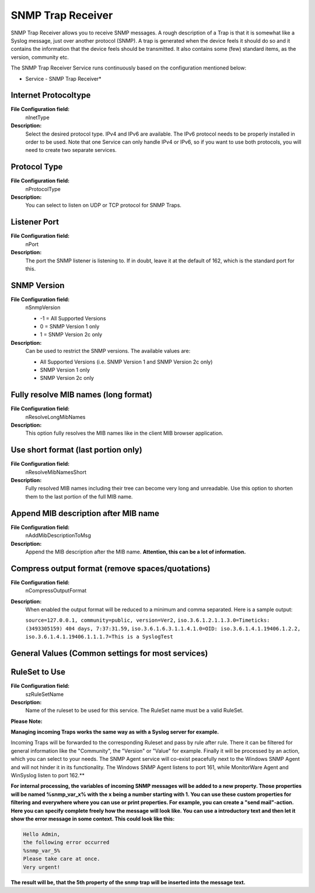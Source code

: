 SNMP Trap Receiver
==================

SNMP Trap Receiver allows you to receive SNMP messages. A rough description of
a Trap is that it is somewhat like a Syslog message, just over another protocol
(SNMP). A trap is generated when the device feels it should do so and it
contains the information that the device feels should be transmitted. It also
contains some (few) standard items, as the version, community etc.

The SNMP Trap Receiver Service runs continuously based on the configuration
mentioned below:


.. image:: ../images/snmptrapreceiver.png
   :width: 100%

* Service - SNMP Trap Receiver*

Internet Protocoltype
^^^^^^^^^^^^^^^^^^^^^

**File Configuration field:**
  nInetType

**Description:**
  Select the desired protocol type. IPv4 and IPv6 are available. The IPv6
  protocol needs to be properly installed in order to be used. Note that one
  Service can only handle IPv4 or IPv6, so if you want to use both protocols,
  you will need to create two separate services.



Protocol Type
^^^^^^^^^^^^^

**File Configuration field:**
  nProtocolType

**Description:**
  You can select to listen on UDP or TCP protocol for SNMP Traps.



Listener Port
^^^^^^^^^^^^^

**File Configuration field:**
  nPort

**Description:**
  The port the SNMP listener is listening to. If in doubt, leave it at the
  default of 162, which is the standard port for this.



SNMP Version
^^^^^^^^^^^^

**File Configuration field:**
  nSnmpVersion

  * -1 = All Supported Versions

  *  0 = SNMP Version 1 only

  *  1 = SNMP Version 2c only

**Description:**
  Can be used to restrict the SNMP versions. The available values are:

  * All Supported Versions (i.e. SNMP Version 1 and SNMP Version 2c only)

  * SNMP Version 1 only

  * SNMP Version 2c only



Fully resolve MIB names (long format)
^^^^^^^^^^^^^^^^^^^^^^^^^^^^^^^^^^^^^

**File Configuration field:**
  nResolveLongMibNames

**Description:**
  This option fully resolves the MIB names like in the client MIB browser
  application.



Use short format (last portion only)
^^^^^^^^^^^^^^^^^^^^^^^^^^^^^^^^^^^^

**File Configuration field:**
  nResolveMibNamesShort

**Description:**
  Fully resolved MIB names including their tree can become very long and
  unreadable. Use this option to shorten them to the last portion of the full
  MIB name.



Append MIB description after MIB name
^^^^^^^^^^^^^^^^^^^^^^^^^^^^^^^^^^^^^

**File Configuration field:**
  nAddMibDescriptionToMsg

**Description:**
  Append the MIB description after the MIB name. **Attention, this can be a lot
  of information.**



Compress output format (remove spaces/quotations)
^^^^^^^^^^^^^^^^^^^^^^^^^^^^^^^^^^^^^^^^^^^^^^^^^

**File Configuration field:**
  nCompressOutputFormat

**Description:**
  When enabled the output format will be reduced to a minimum and comma
  separated. Here is a sample output:

  ``source=127.0.0.1, community=public, version=Ver2,``
  ``iso.3.6.1.2.1.1.3.0=Timeticks: (3493305159) 404 days, 7:37:31.59,``
  ``iso.3.6.1.6.3.1.1.4.1.0=OID: iso.3.6.1.4.1.19406.1.2.2,``
  ``iso.3.6.1.4.1.19406.1.1.1.7=This is a SyslogTest``



General Values (Common settings for most services)
^^^^^^^^^^^^^^^^^^^^^^^^^^^^^^^^^^^^^^^^^^^^^^^^^^

RuleSet to Use
^^^^^^^^^^^^^^

**File Configuration field:**
  szRuleSetName

**Description:**
  Name of the ruleset to be used for this service. The RuleSet name must be a
  valid RuleSet.



**Please Note:**

**Managing incoming Traps works the same way as with a Syslog server for example.**

Incoming Traps will be forwarded to the corresponding Ruleset and pass by rule
after rule. There it can be filtered for general information like the
"Community", the "Version" or "Value" for example. Finally it will be processed
by an action, which you can select to your needs. The SNMP Agent service will
co-exist peacefully next to the Windows SNMP Agent and will not hinder it in
its functionality. The Windows SNMP Agent listens to port 161, while
MonitorWare Agent and WinSyslog listen to port 162.**

**For internal processing, the variables of incoming SNMP messages will be added to a new property. Those properties will be named %snmp_var_x% with the x being a number starting with 1. You can use these custom properties for filtering and
everywhere where you can use or print properties. For example, you can create a
"send mail"-action. Here you can specify complete freely how the message will
look like. You can use a introductory text and then let it show the error
message in some context. This could look like this:**

.. code-block:: text

   Hello Admin,
   the following error occurred
   %snmp_var_5%
   Please take care at once.
   Very urgent!

**The result will be, that the 5th property of the snmp trap will be inserted into the message text.**
